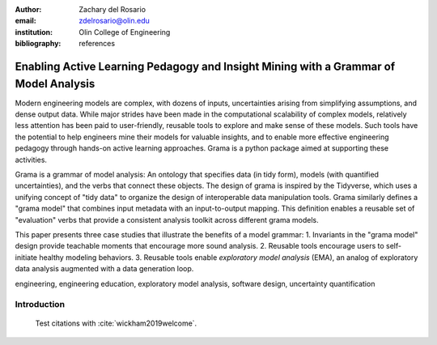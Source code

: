 :author: Zachary del Rosario
:email: zdelrosario@olin.edu
:institution: Olin College of Engineering

:bibliography: references

-------------------------------------------------------------------------------------
Enabling Active Learning Pedagogy and Insight Mining with a Grammar of Model Analysis
-------------------------------------------------------------------------------------

.. class:: abstract

   Modern engineering models are complex, with dozens of inputs, uncertainties arising from simplifying assumptions, and dense output data. While major strides have been made in the computational scalability of complex models, relatively less attention has been paid to user-friendly, reusable tools to explore and make sense of these models. Such tools have the potential to help engineers mine their models for valuable insights, and to enable more effective engineering pedagogy through hands-on active learning approaches. Grama is a python package aimed at supporting these activities.

   Grama is a grammar of model analysis: An ontology that specifies data (in tidy form), models (with quantified uncertainties), and the verbs that connect these objects. The design of grama is inspired by the Tidyverse, which uses a unifying concept of "tidy data" to organize the design of interoperable data manipulation tools. Grama similarly defines a "grama model" that combines input metadata with an input-to-output mapping. This definition enables a reusable set of "evaluation" verbs that provide a consistent analysis toolkit across different grama models.

   This paper presents three case studies that illustrate the benefits of a model grammar: 1. Invariants in the "grama model" design provide teachable moments that encourage more sound analysis. 2. Reusable tools encourage users to self-initiate healthy modeling behaviors. 3. Reusable tools enable *exploratory model analysis* (EMA), an analog of exploratory data analysis augmented with a data generation loop.

.. class:: keywords

   engineering, engineering education, exploratory model analysis, software design, uncertainty quantification

Introduction
------------

 Test citations with :cite:`wickham2019welcome`.
